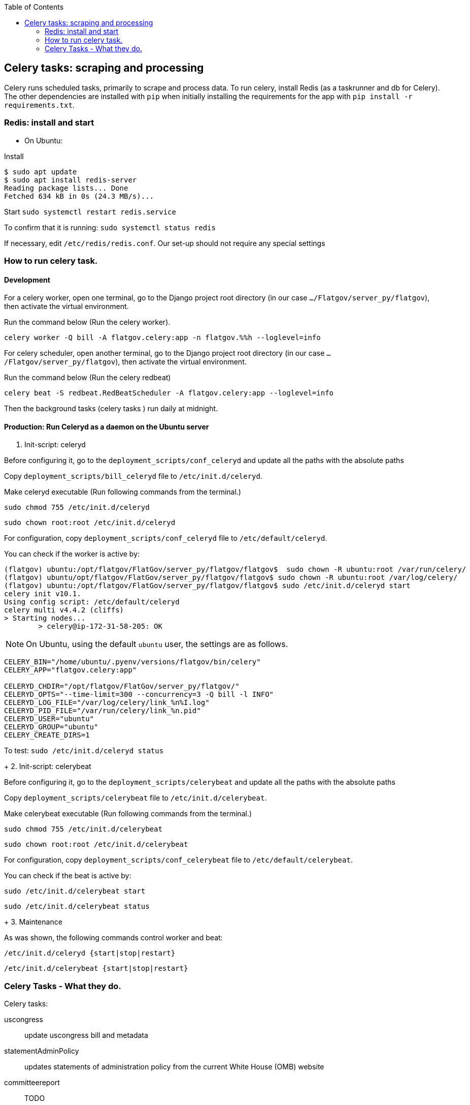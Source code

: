 :toc:

## Celery tasks: scraping and processing 

Celery runs scheduled tasks, primarily to scrape and process data. To run celery, install Redis (as a taskrunner and db for Celery). The other dependencies are installed with `pip` when initially installing the requirements for the app with `pip install -r requirements.txt`.

### Redis: install and start


* On Ubuntu:

Install
```bash
$ sudo apt update
$ sudo apt install redis-server
Reading package lists... Done
Fetched 634 kB in 0s (24.3 MB/s)...

```


Start
`sudo systemctl restart redis.service`


To confirm that it is running:
`sudo systemctl status redis`

If necessary, edit `/etc/redis/redis.conf`. Our set-up should not require any special settings

### How to run celery task.

#### Development

For a celery worker, open one terminal, go to the Django project root directory (in our case `.../Flatgov/server_py/flatgov`), then activate the virtual environment.

Run the command below (Run the celery worker).

`celery worker -Q bill -A flatgov.celery:app -n flatgov.%%h --loglevel=info`

For celery scheduler, open another terminal, go to the Django project root directory (in our case `.../Flatgov/server_py/flatgov`), then activate the virtual environment.

Run the command below (Run the celery redbeat)

`celery beat -S redbeat.RedBeatScheduler -A flatgov.celery:app --loglevel=info`

Then the background tasks (celery tasks ) run daily at midnight.


#### Production: Run Celeryd as a daemon on the Ubuntu server

1. Init-script: celeryd

Before configuring it, go to the `deployment_scripts/conf_celeryd` and update all the paths with the absolute paths

Copy `deployment_scripts/bill_celeryd` file to `/etc/init.d/celeryd`.

Make celeryd executable (Run following commands from the terminal.)

`sudo chmod 755 /etc/init.d/celeryd`

`sudo chown root:root /etc/init.d/celeryd`

For configuration, copy `deployment_scripts/conf_celeryd` file to `/etc/default/celeryd`.

You can check if the worker is active by:

```bash
(flatgov) ubuntu:/opt/flatgov/FlatGov/server_py/flatgov/flatgov$  sudo chown -R ubuntu:root /var/run/celery/
(flatgov) ubuntu/opt/flatgov/FlatGov/server_py/flatgov/flatgov$ sudo chown -R ubuntu:root /var/log/celery/
(flatgov) ubuntu:/opt/flatgov/FlatGov/server_py/flatgov/flatgov$ sudo /etc/init.d/celeryd start
celery init v10.1.
Using config script: /etc/default/celeryd
celery multi v4.4.2 (cliffs)
> Starting nodes...
	> celery@ip-172-31-58-205: OK
```


NOTE: On Ubuntu, using the default `ubuntu` user, the settings are as follows.

```bash
CELERY_BIN="/home/ubuntu/.pyenv/versions/flatgov/bin/celery"
CELERY_APP="flatgov.celery:app"

CELERYD_CHDIR="/opt/flatgov/FlatGov/server_py/flatgov/"
CELERYD_OPTS="--time-limit=300 --concurrency=3 -Q bill -l INFO"
CELERYD_LOG_FILE="/var/log/celery/link_%n%I.log"
CELERYD_PID_FILE="/var/run/celery/link_%n.pid"
CELERYD_USER="ubuntu"
CELERYD_GROUP="ubuntu"
CELERY_CREATE_DIRS=1
```


To test:
`sudo /etc/init.d/celeryd status`

+
2. Init-script: celerybeat

Before configuring it, go to the `deployment_scripts/celerybeat` and update all the paths with the absolute paths

Copy `deployment_scripts/celerybeat` file to `/etc/init.d/celerybeat`.

Make celerybeat executable (Run following commands from the terminal.)

`sudo chmod 755 /etc/init.d/celerybeat`

`sudo chown root:root /etc/init.d/celerybeat`

For configuration, copy `deployment_scripts/conf_celerybeat` file to `/etc/default/celerybeat`.

You can check if the beat is active by:

`sudo /etc/init.d/celerybeat start`

`sudo /etc/init.d/celerybeat status`

+
3. Maintenance

As was shown, the following commands control worker and beat:

`/etc/init.d/celeryd {start|stop|restart}`

`/etc/init.d/celerybeat {start|stop|restart}`

### Celery Tasks - What they do.
Celery tasks:

uscongress:: update uscongress bill and metadata
statementAdminPolicy:: updates statements of administration policy from the current White House (OMB) website
committeereport:: TODO
cbo:: TODO
crs:: TODO

#### US Congress Task

Within the US Congress task, there are six celery tasks, that run sequentially:
`update_bill_task`, `bill_data_task`, `process_bill_meta_task`, `related_bill_task`, `elastic_load_task`, `bill_similarity_task`

1. Download uscongress bill and metadata using sitemaps to efficiently determine what needs to be updated.

With the open source scraper itself, we run `./run govinfo --collections=BILLS --congress=117 --extract=mods,xml,premis --bulkdata=BILLSTATUS`

Then `./run bills`

It will create `data.json` out of `data.xml` and text_versions.

Instead of open source scraper command, we are using celery task named `update_bill_task` to download new bill metadata and text.

The celery task is running daily at midnight in the server background.

Whenever celery task started running, it creates `UscongressUpdateJob` table record in the database to track the task status.

The fields in the `UscongressUpdateJob`:

- job_id : celery task id

- fdsys_status : choice field (pending, success, failed) : It represents the status of uscongress bill download (fdsys and text versions) what the celery task `update_bill_task` does. Once it's finished, the field value turns to `success` or `failed`

- saved : the list of bill congress numbers downloaded by running the celery task `update_bill_task`.

- skips : the list of bill congress numbers skipped by running the celery task `update_bill_task`.

- data_status : choice field (pending, success, failed) : Once download is finished, the celery task `update_bill_task` creates `data.json` out of `data.xml` and text_versions that is exactly same as the `./run bills` does.

- bill_status : choice field (pending, success, failed) : After creating `data.json`, we creates `billList.json` and `billsMeta.json` by running another celery task named `bill_data_task`. the field represents the status of the celery task to see if it's finished (succeed or failed)

- meta_status : choice field (pending, success, failed) : After creating `billList.json` and `billsMeta.json`, we process the metadata by running the celery task named `process_bill_meta_task`. It represents the status of the task to see if it's finished or in pending.

- related_status : choice field (pending, success, failed) : Once the celery task `process_bill_meta_task` is finished, the other celery task named `related_bill_task` to get related bills. This field represents the status of the celery task.

- elastic_status : choice field (pending, success, failed) : Once the task `related_bill_task` is finished, the other celery task named `elastic_load_task` runs in order to update loading of the `new` bills into Elasticsearch. This field represents the status of the task.

- similarity :  choice field (pending, success, failed) : After finishing `elastic_load_task`, we update `es_similarity` field of each bill in the database. This is the field of the task status.

- created : the date time field represents the time when the record is created. 

+
2. Create `billList.json` and `billsMeta.json`

Once the celery task `update_bill_task` is finished (complete the download bill text and metadata), the other celery task named `bill_data_task` runs.

As mentioned above, whenever the `update_bill_task` runs, it creates `UscongressUpdateJob` table record in the database.

In `saved` fields, there is the list of bill congress number that represents which bills are newly downloaded.

The task `bill_data_task` creates billList.json and `billsMeta.json` file with the list in `saved` field and dump related bill json files.

data.json files at the top level (not the data.json in the text versions) are used to create metadata.

We will proivde an option, which will be the default, to get bill XML from the directory structure that is created by uscongress open source scraper. (In other case, flat structure could be used to get bill XML)

3. Process bill meta data.

After completing `bill_data_task`, `process_bill_meta_task` runs. This processes and organizes the metadata for bills.

4. Create Related bills.

Next, the `related_bill_task` runs.

In the task it creates bill instances in the Bill table in the database.

5. Update loading of the `new` bills into Elasticsearch

The celery task `elastic_load_task` update loading of the `new` bills into Elasticsearch

The xml for bill similarity is in text_versions that is the bill document itself.

We use them.

6. Update the bill similarity

The celery task `bill_similarity_task` update the bill similarity.

It only update the new bills since the new bill list is in the `saved` field in the UscongressUpdateJob table record.

The xml for bill similarity is in text_versions that is the bill document itself, so we use them.

##### In the future.

For many bills, there are many more than 2 versions. (see above the data structure)

In the future, we may have to distinguish these. One way to do this is to run bill similarity for each version and store each as an object, e.g. {ih: [similaritydata], eh: [similaritydata], enr: [similaritydata]}. When displaying similarity table in the UI, we will need to choose which of these objects-- or which combination of objects -- to show. 

##### Flat structure

├── 110
│   ├── dtd
│   └── pdf
├── 111
│   ├── dtd
│   └── pdf
├── 112
│   ├── dtd
│   └── pdf
├── 113
│   ├── dtd
   └── pdf
├── 114
│   ├── dtd
│   ├── pdf
├── 115
│   ├── dtd
│   ├── pdf
├── 115-bk
│   ├── dtd
│   ├── pdf
├── 116
│   ├── dtd
│   ├── pdf

#### Statements of Administration Policy 

Found in `server_py/bills/tasks`, the Statements of Administration Policy task scrapes the links of SAP from the White House website and stores to the database using the `original_pdf_link` as a unique field to avoid duplicates.